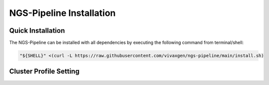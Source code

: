 NGS-Pipeline Installation
=========================


Quick Installation
------------------

The NGS-Pipeline can be installed with all dependencies by executing the
following command from terminal/shell:

.. code-block:: console

    "${SHELL}" <(curl -L https://raw.githubusercontent.com/vivaxgen/ngs-pipeline/main/install.sh)


Cluster Profile Setting
-----------------------

